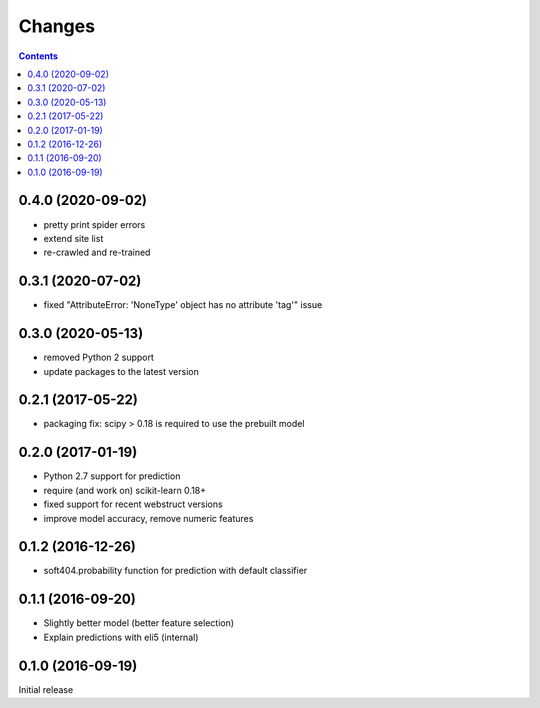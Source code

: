 Changes
=======

.. contents::

0.4.0 (2020-09-02)
------------------

- pretty print spider errors
- extend site list
- re-crawled and re-trained

0.3.1 (2020-07-02)
------------------

- fixed "AttributeError: 'NoneType' object has no attribute 'tag'" issue

0.3.0 (2020-05-13)
------------------

- removed Python 2 support
- update packages to the latest version


0.2.1 (2017-05-22)
------------------

- packaging fix: scipy > 0.18 is required to use the prebuilt model


0.2.0 (2017-01-19)
------------------

- Python 2.7 support for prediction
- require (and work on) scikit-learn 0.18+
- fixed support for recent webstruct versions
- improve model accuracy, remove numeric features


0.1.2 (2016-12-26)
------------------

- soft404.probability function for prediction with default classifier


0.1.1 (2016-09-20)
------------------

- Slightly better model (better feature selection)
- Explain predictions with eli5 (internal)


0.1.0 (2016-09-19)
------------------

Initial release
